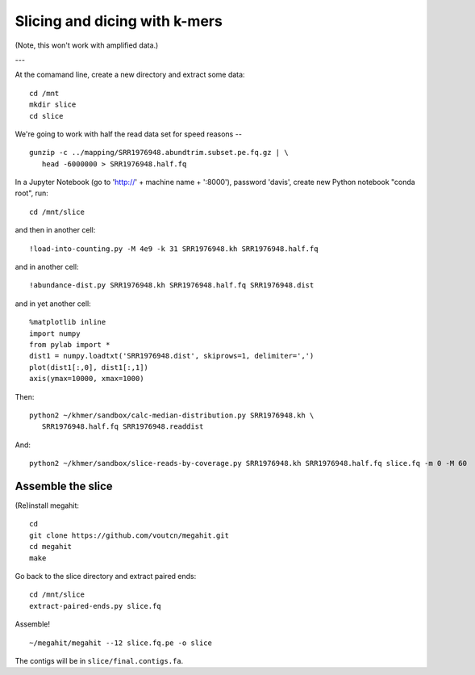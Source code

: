 ==============================
Slicing and dicing with k-mers
==============================

(Note, this won't work with amplified data.)

---

At the comamand line, create a new directory and extract some data::

   cd /mnt
   mkdir slice
   cd slice

We're going to work with half the read data set for speed reasons -- ::

   gunzip -c ../mapping/SRR1976948.abundtrim.subset.pe.fq.gz | \
      head -6000000 > SRR1976948.half.fq
   

In a Jupyter Notebook (go to 'http://' + machine name + ':8000'), password
'davis', create new Python notebook "conda root", run::

   cd /mnt/slice

and then in another cell::
  
   !load-into-counting.py -M 4e9 -k 31 SRR1976948.kh SRR1976948.half.fq

and in another cell::
   
   !abundance-dist.py SRR1976948.kh SRR1976948.half.fq SRR1976948.dist

and in yet another cell::

  %matplotlib inline
  import numpy
  from pylab import *
  dist1 = numpy.loadtxt('SRR1976948.dist', skiprows=1, delimiter=',')
  plot(dist1[:,0], dist1[:,1])
  axis(ymax=10000, xmax=1000)  

Then::

   python2 ~/khmer/sandbox/calc-median-distribution.py SRR1976948.kh \
      SRR1976948.half.fq SRR1976948.readdist

And::
  
   python2 ~/khmer/sandbox/slice-reads-by-coverage.py SRR1976948.kh SRR1976948.half.fq slice.fq -m 0 -M 60

Assemble the slice
------------------

(Re)install megahit::

   cd
   git clone https://github.com/voutcn/megahit.git
   cd megahit
   make

Go back to the slice directory and extract paired ends::

  cd /mnt/slice
  extract-paired-ends.py slice.fq

Assemble! ::
  
   ~/megahit/megahit --12 slice.fq.pe -o slice

The contigs will be in ``slice/final.contigs.fa``.
